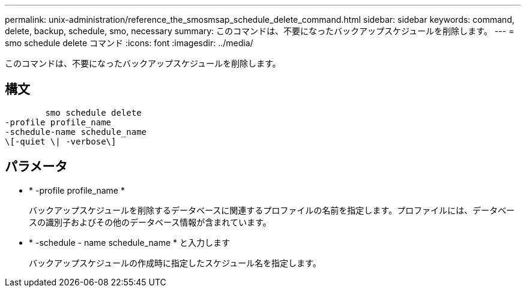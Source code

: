 ---
permalink: unix-administration/reference_the_smosmsap_schedule_delete_command.html 
sidebar: sidebar 
keywords: command, delete, backup, schedule, smo, necessary 
summary: このコマンドは、不要になったバックアップスケジュールを削除します。 
---
= smo schedule delete コマンド
:icons: font
:imagesdir: ../media/


[role="lead"]
このコマンドは、不要になったバックアップスケジュールを削除します。



== 構文

[listing]
----

        smo schedule delete
-profile profile_name
-schedule-name schedule_name
\[-quiet \| -verbose\]
----


== パラメータ

* * -profile profile_name *
+
バックアップスケジュールを削除するデータベースに関連するプロファイルの名前を指定します。プロファイルには、データベースの識別子およびその他のデータベース情報が含まれています。

* * -schedule - name schedule_name * と入力します
+
バックアップスケジュールの作成時に指定したスケジュール名を指定します。


